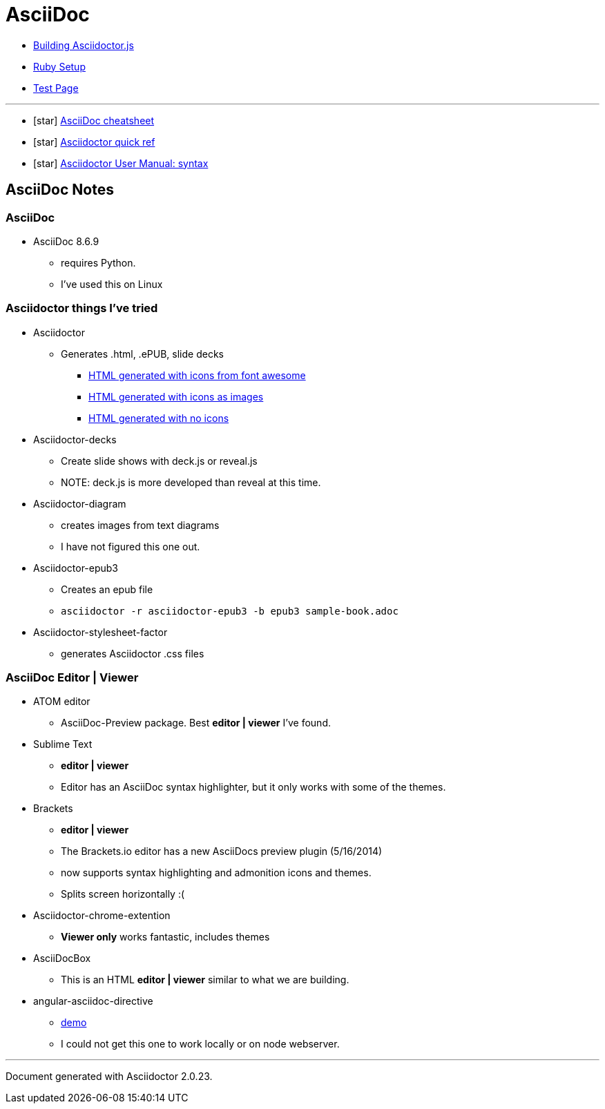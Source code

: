 = AsciiDoc

* link:BuildingAsciidoctorJS.adoc[Building Asciidoctor.js]
* link:Ruby.adoc[Ruby Setup]
* link:TestAsciiDoc.adoc[Test Page]


'''

* icon:star[role=yellow] http://powerman.name/doc/asciidoc[AsciiDoc cheatsheet]
* icon:star[role=yellow] http://asciidoctor.org/docs/asciidoc-syntax-quick-reference/[Asciidoctor quick ref]
* icon:star[role=yellow] http://asciidoctor.org/docs/user-manual/#doc-header[Asciidoctor User Manual: syntax]


== AsciiDoc Notes

=== AsciiDoc

* AsciiDoc 8.6.9
** requires Python.
** I've used this on Linux

=== Asciidoctor things I've tried

* Asciidoctor
** Generates .html, .ePUB, slide decks
*** link:testasciidoc_icons_font.html[HTML generated with icons from font awesome]
*** link:testasciidoc-a_font.html[HTML generated with icons as images]
*** link:testasciidoc-default.html[HTML generated with no icons]

* Asciidoctor-decks
** Create slide shows with deck.js or reveal.js
** NOTE: deck.js is more developed than reveal at this time.
* Asciidoctor-diagram
** creates images from text diagrams
** I have not figured this one out.
* Asciidoctor-epub3
** Creates an epub file
** `asciidoctor -r asciidoctor-epub3 -b epub3 sample-book.adoc`
* Asciidoctor-stylesheet-factor
** generates Asciidoctor .css files

=== AsciiDoc Editor | Viewer

* ATOM editor
** AsciiDoc-Preview package. Best *editor | viewer* I've found.
* Sublime Text
** *editor | viewer*
** Editor has an AsciiDoc syntax highlighter, but it only works with some of the themes.
* Brackets
** *editor | viewer*
** The Brackets.io editor has a new AsciiDocs preview plugin (5/16/2014)
** now supports syntax highlighting and admonition icons and themes.
** Splits screen horizontally :(
* Asciidoctor-chrome-extention
** *Viewer only* works fantastic, includes themes
* AsciiDocBox
** This is an HTML *editor | viewer* similar to what we are building.
* angular-asciidoc-directive
** link:http://anthonny.github.io/ascii-demo/[demo]
** I could not get this one to work locally or on node webserver.

'''

Document generated with Asciidoctor {asciidoctor-version}.
